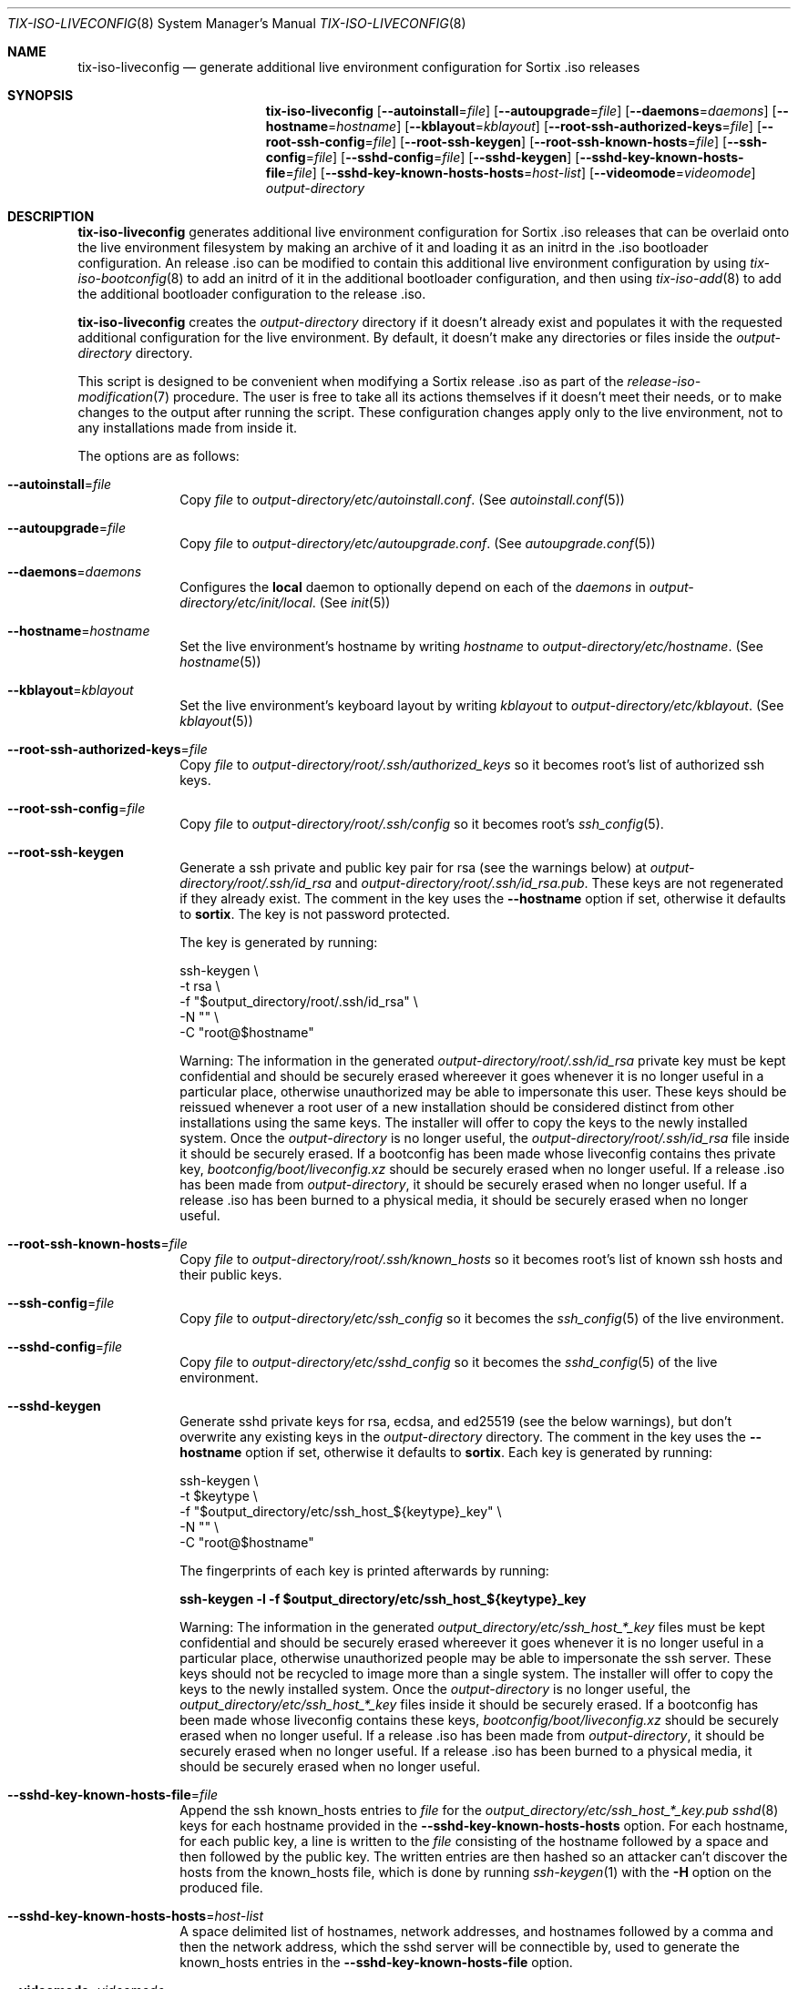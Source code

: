 .Dd February 4, 2018
.Dt TIX-ISO-LIVECONFIG 8
.Os
.Sh NAME
.Nm tix-iso-liveconfig
.Nd generate additional live environment configuration for Sortix .iso releases
.Sh SYNOPSIS
.Nm
.Op Fl \-autoinstall Ns = Ns Ar file
.Op Fl \-autoupgrade Ns = Ns Ar file
.Op Fl \-daemons Ns = Ns Ar daemons
.Op Fl \-hostname Ns = Ns Ar hostname
.Op Fl \-kblayout Ns = Ns Ar kblayout
.Op Fl \-root-ssh-authorized-keys Ns = Ns Ar file
.Op Fl \-root-ssh-config Ns = Ns Ar file
.Op Fl \-root-ssh-keygen
.Op Fl \-root-ssh-known-hosts Ns = Ns Ar file
.Op Fl \-ssh-config Ns = Ns Ar file
.Op Fl \-sshd-config Ns = Ns Ar file
.Op Fl \-sshd-keygen
.Op Fl \-sshd-key-known-hosts-file Ns = Ns Ar file
.Op Fl \-sshd-key-known-hosts-hosts Ns = Ns Ar host-list
.Op Fl \-videomode Ns = Ns Ar videomode
.Ar output-directory
.Sh DESCRIPTION
.Nm
generates additional live environment configuration for Sortix .iso releases
that can be overlaid onto the live environment filesystem by making an archive
of it and loading it as an initrd in the .iso bootloader configuration.
An release .iso can be modified to contain this additional live environment
configuration by using
.Xr tix-iso-bootconfig 8
to add an initrd of it in the additional bootloader configuration, and then
using
.Xr tix-iso-add 8
to add the additional bootloader configuration to the release .iso.
.Pp
.Nm
creates the
.Ar output-directory
directory if it doesn't already exist and populates it with the requested
additional configuration for the live environment.
By default, it doesn't make any directories or files inside the
.Ar output-directory
directory.
.Pp
This script is designed to be convenient when modifying a Sortix release .iso as
part of the
.Xr release-iso-modification 7
procedure.
The user is free to take all its actions themselves if it doesn't meet their
needs, or to make changes to the output after running the script.
These configuration changes apply only to the live environment, not to any
installations made from inside it.
.Pp
The options are as follows:
.Bl -tag -width "12345678"
.It Fl \-autoinstall Ns = Ns Ar file
Copy
.Ar file
to
.Pa output-directory/etc/autoinstall.conf .
(See
.Xr autoinstall.conf 5 )
.It Fl \-autoupgrade Ns = Ns Ar file
Copy
.Ar file
to
.Pa output-directory/etc/autoupgrade.conf .
(See
.Xr autoupgrade.conf 5 )
.It Fl \-daemons Ns = Ns Ar daemons
Configures the
.Sy local
daemon to optionally depend on each of the
.Ar daemons
in
.Pa output-directory/etc/init/local .
(See
.Xr init 5 )
.It Fl \-hostname Ns = Ns Ar hostname
Set the live environment's hostname by writing
.Ar hostname
to
.Pa output-directory/etc/hostname .
(See
.Xr hostname 5 )
.It Fl \-kblayout Ns = Ns Ar kblayout
Set the live environment's keyboard layout by writing
.Ar kblayout
to
.Pa output-directory/etc/kblayout .
(See
.Xr kblayout 5 )
.It Fl \-root-ssh-authorized-keys Ns = Ns Ar file
Copy
.Ar file
to
.Pa output-directory/root/.ssh/authorized_keys
so it becomes root's list of authorized ssh keys.
.It Fl \-root-ssh-config Ns = Ns Ar file
Copy
.Ar file
to
.Pa output-directory/root/.ssh/config
so it becomes root's
.Xr ssh_config 5 .
.It Fl \-root-ssh-keygen
Generate a ssh private and public key pair for rsa (see the warnings below) at
.Pa output-directory/root/.ssh/id_rsa
and
.Pa output-directory/root/.ssh/id_rsa.pub .
These keys are not regenerated if they already exist.
The comment in the key uses the
.Fl \-hostname
option if set, otherwise it defaults to
.Sy sortix .
The key is not password protected.
.Pp
The key is generated by running:
.Bd -literal
ssh-keygen \\
  -t rsa \\
  -f "$output_directory/root/.ssh/id_rsa" \\
  -N "" \\
  -C "root@$hostname"
.Ed
.Pp
Warning: The information in the generated
.Pa output-directory/root/.ssh/id_rsa
private key must be kept confidential and should be securely erased whereever it
goes whenever it is no longer useful in a particular place, otherwise
unauthorized may be able to impersonate this user.
These keys should be reissued whenever a root user of a new installation should
be considered distinct from other installations using the same keys.
The installer will offer to copy the keys to the newly installed system.
Once the
.Ar output-directory
is no longer useful, the
.Pa output-directory/root/.ssh/id_rsa
file inside it should be securely erased.
If a bootconfig has been made whose liveconfig contains thes private key,
.Pa bootconfig/boot/liveconfig.xz
should be securely erased when no longer useful.
If a release .iso has been made from
.Ar output-directory ,
it should be securely erased when no longer useful.
If a release .iso has been burned to a physical media, it should be securely
erased when no longer useful.
.It Fl \-root-ssh-known-hosts Ns = Ns Ar file
Copy
.Ar file
to
.Pa output-directory/root/.ssh/known_hosts
so it becomes root's list of known ssh hosts and their public keys.
.It Fl \-ssh-config Ns = Ns Ar file
Copy
.Ar file
to
.Pa output-directory/etc/ssh_config
so it becomes the
.Xr ssh_config 5
of the live environment.
.It Fl \-sshd-config Ns = Ns Ar file
Copy
.Ar file
to
.Pa output-directory/etc/sshd_config
so it becomes the
.Xr sshd_config 5
of the live environment.
.It Fl \-sshd-keygen
Generate sshd private keys for rsa, ecdsa, and ed25519 (see the below
warnings), but don't overwrite any existing keys in the
.Ar output-directory
directory.
The comment in the key uses the
.Fl \-hostname
option if set, otherwise it defaults to
.Sy sortix .
Each key is generated by running:
.Bd -literal
ssh-keygen \\
  -t $keytype \\
  -f "$output_directory/etc/ssh_host_${keytype}_key" \\
  -N "" \\
  -C "root@$hostname"
.Ed
.Pp
The fingerprints of each key is printed afterwards by running:
.Bd -literal
.Li ssh-keygen -l -f "$output_directory/etc/ssh_host_${keytype}_key"
.Ed
.Pp
Warning: The information in the generated
.Pa output_directory/etc/ssh_host_*_key
files must be kept confidential and should be securely erased whereever it goes
whenever it is no longer useful in a particular place, otherwise unauthorized
people may be able to impersonate the ssh server.
These keys should not be recycled to image more than a single system.
The installer will offer to copy the keys to the newly installed system.
Once the
.Ar output-directory
is no longer useful, the
.Pa output_directory/etc/ssh_host_*_key
files inside it should be securely erased.
If a bootconfig has been made whose liveconfig contains these keys,
.Pa bootconfig/boot/liveconfig.xz
should be securely erased when no longer useful.
If a release .iso has been made from
.Ar output-directory ,
it should be securely erased when no longer useful.
If a release .iso has been burned to a physical media, it should be securely
erased when no longer useful.
.It Fl \-sshd-key-known-hosts-file Ns = Ns Ar file
Append the ssh known_hosts entries to
.Ar file
for the
.Pa output_directory/etc/ssh_host_*_key.pub
.Xr sshd 8
keys for each hostname provided in the
.Fl \-sshd-key-known-hosts-hosts
option.
For each hostname, for each public key, a line is written to the
.Ar file
consisting of the hostname followed by a space and then followed by the public
key.
The written entries are then hashed so an attacker can't discover the hosts from
the known_hosts file, which is done by running
.Xr ssh-keygen 1
with the
.Fl H
option on the produced file.
.It Fl \-sshd-key-known-hosts-hosts Ns = Ns Ar host-list
A space delimited list of hostnames, network addresses, and hostnames followed
by a comma and then the network address, which the sshd server will be
connectible by, used to generate the known_hosts entries in the
.Fl \-sshd-key-known-hosts-file
option.
.It Fl \-videomode Ns = Ns Ar videomode
Set the live environment's graphics resolution by writing
.Ar videomode
to
.Pa output-directory/etc/videomode .
(See
.Xr videomode 5 )
.El
.Sh EXIT STATUS
.Nm
will exit 0 on success and non-zero otherwise.
.Sh EXAMPLES
This section contains examples of how one can modify a release .iso.
.Ss Hostname, Keyboard Layout, and Graphics Resolution
To customize the live environment of a release with a custom hostname, custom
keyboard layout, and custom graphics resolution:
.Bd -literal
tix-iso-liveconfig \\
  --hostname=dragon \\
  --kblayout=dk \\
  --videomode=1920x1080x32 \\
  liveconfig
tix-iso-bootconfig --liveconfig=liveconfig bootconfig
tix-iso-add sortix.iso bootconfig
.Ed
.Ss SSH Into Live Environment
To customize the live environment of a release so you can ssh into its root
user, to have the hostname
.Sy example.com ,
to start a ssh server with the keys generated now, authorize the local user to
ssh into the live environment's root user, and register the sshd server's keys
by their hostnames and network addresses so the connection is trusted on the
first attempt (you can omit the network addresses if you don't know yet):
.Bd -literal
tix-iso-liveconfig \\
  --hostname=example.com \\
  --root-ssh-authorized-keys="$HOME/.ssh/id_rsa.pub" \\
  --sshd-keygen \\
  --sshd-key-known-hosts-file="$HOME/.ssh/known_hosts" \\
  --sshd-key-known-hosts-hosts="example.com example.com,192.0.2.1 192.0.2.1" \\
  liveconfig
tix-iso-bootconfig --liveconfig=liveconfig --enable-sshd bootconfig
tix-iso-add sortix.iso bootconfig
rm -f liveconfig/etc/ssh_host_*_key # When no longer useful.
rm -f bootconfig/boot/liveconfig.xz # When no longer useful.
rm -f sortix.iso # When no longer useful.
# And erase any media made from sortix.iso when no longer useful.
ssh root@example.org # When the system is running.
.Ed
.Ss SSH Back From Live Environment
To customize the live environment of a release so its root user can ssh back to
your user, where the local hostname is
.Sy example.com
(the address to which the new installation will be connecting):
.Bd -literal
tix-iso-liveconfig --root-ssh-keygen liveconfig
ssh-keyscan -H example.com > liveconfig/root/.ssh/known_hosts
cat liveconfig/root/.ssh/id_rsa.pub >> ~/.ssh/authorized_keys
tix-iso-bootconfig --liveconfig=liveconfig --enable-sshd bootconfig
tix-iso-add sortix.iso bootconfig
rm -f output-directory/root/.ssh/id_rsa # When no longer useful.
rm -f bootconfig/boot/liveconfig.xz # When no longer useful.
rm -f sortix.iso # When no longer useful.
# And erase any media made from sortix.iso when no longer useful.
.Ed
.Ss Automatic Installation
To customize a release so it automatically installs itself according to
.Pa autoinstall.conf
(see
.Xr autoinstall.conf 5 ) :
.Bd -literal
tix-iso-liveconfig --autoinstall=autoinstall.conf liveconfig
tix-iso-bootconfig --liveconfig=liveconfig --default=1 bootconfig
tix-iso-add sortix.iso bootconfig
.Ed
.Ss Automatic Upgrade
To customize a release so it automatically upgrades a local installation
according to
.Pa autoupgrade.conf
(see
.Xr autoupgrade.conf 5 ) :
.Bd -literal
tix-iso-liveconfig --autoinstall=autoupgrade.conf liveconfig
tix-iso-bootconfig --liveconfig=liveconfig --default=2 bootconfig
tix-iso-add sortix.iso bootconfig
.Ed
.Sh SEE ALSO
.Xr ssh-keygen 1 ,
.Xr xorriso 1 ,
.Xr autoinstall.conf 5 ,
.Xr autoupgrade.conf 5 ,
.Xr hostname 5 ,
.Xr kblayout 5 ,
.Xr ssh_config 5 ,
.Xr sshd_config 5 ,
.Xr videomode 5 ,
.Xr release-iso-modification 7 ,
.Xr sshd 8 ,
.Xr tix-iso-add 8 ,
.Xr tix-iso-bootconfig 8
